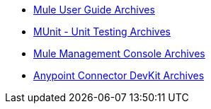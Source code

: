 // Master TOC

* link:mule-user-guide[Mule User Guide Archives]
* link:munit[MUnit - Unit Testing Archives]
* link:mule-management-console[Mule Management Console Archives]
* link:anypoint-connector-devkit[Anypoint Connector DevKit Archives]
+
//* link:anypoint-studio[Anypoint Studio]
+
//* link:anypoint-b2b[Anypoint B2B]
+
//* link:getting-started[Anypoint Platform Overview]
//* link:eu-control-plane[EU Control Plane]
//* link:anypoint-exchange[Anypoint Exchange]
//* link:design-center[Anypoint Design Center]
//* link:api-manager[API Manager]
//* link:runtime-manager[Runtime Manager]
//* link:https://docs.mulesoft.com/access-management/[Access Management]
+
//* link:anypoint-data-gateway[Anypoint Data Gateway]
//* link:anypoint-mq[Anypoint MQ]
//* link:object-store[Anypoint Object Store v2]
//* link:anypoint-private-cloud[Anypoint Platform Private Cloud Edition]
//* link:anypoint-platform-pcf[Anypoint Platform for Pivotal Cloud Foundry]
//* link:apikit[APIkit]
//* link:healthcare-toolkit[Healthcare Toolkit]
+
//* link:tcat-server[Tcat Server A]
//* link:release-notes[Release Notes]
